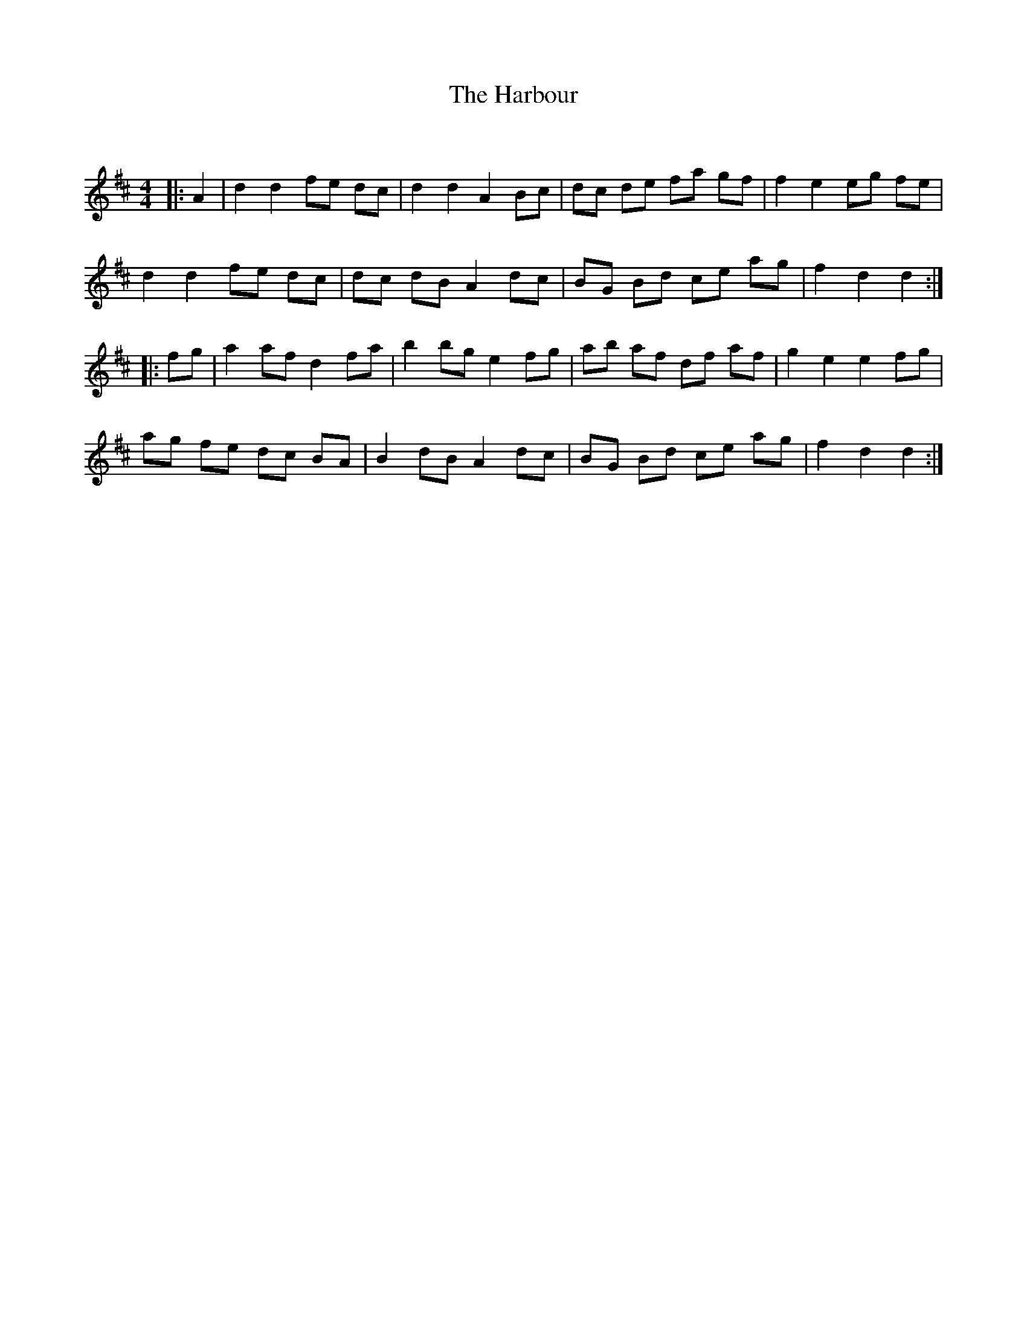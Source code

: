 X:1
T: The Harbour
C:
R:Reel
Q: 232
K:D
M:4/4
L:1/8
|:A2|d2 d2 fe dc|d2 d2 A2 Bc|dc de fa gf|f2 e2 eg fe|
d2 d2 fe dc|dc dB A2 dc|BG Bd ce ag|f2 d2 d2:|
|:fg|a2 af d2 fa|b2 bg e2 fg|ab af df af|g2 e2 e2 fg|
ag fe dc BA|B2 dB A2 dc|BG Bd ce ag|f2 d2 d2:|

